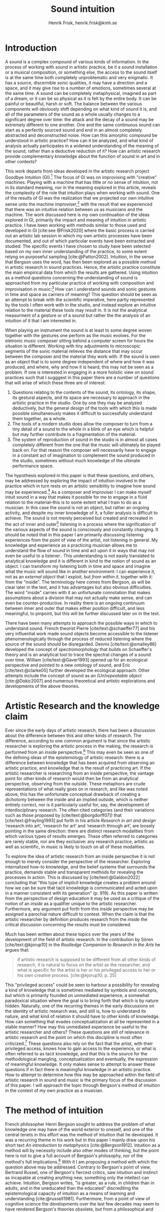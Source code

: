 # Created 2020-09-19 lör 14:26
#+TITLE: Sound intuition
#+AUTHOR: Henrik Frisk, henrik.frisk@kmh.se
#+OPTIONS:   TeX:t LaTeX:t skip:nil d:nil pri:nil tags:not-in-toc toc:nil num:0
# #+INCLUDE: "./setupfile.org"
#+cite_export: csl ~/MyDocuments/articles/biblio/csl-styles/apa-7th.csl
#+LATEX_HEADER: \bibliography{./gi_biblio.bib}

* COMMENT soundfiles
[[file:/Volumes/Freedom/Dropbox/Documents/uppdrag/GI/kimauto/final_project/final_stuff/KA_example_1.wav][file:/Volumes/Freedom/Dropbox/Documents/uppdrag/GI/kimauto/final_project/final_stuff/KA_example_1.wav]]

* COMMENT code
#+begin_src emacs-lisp
  (set-window-margins (selected-window) 10
 10)
  (setq line-spacing 0.9)
#+end_src

#+RESULTS:
: 0.9

* COMMENT stuff
 and I only include some of the earlier expressions here to emphasize the how the view of artistic research as a distinct practice from other kinds of research has been important to the development of the field.

 In this paper I will discuss the way in which one may gain experiential access to the sound
French theorist Pierre Schaeffer's [cite:@schaeffer77] very influential work taught us how the sound becomes accessible to the listener through the process of reduced listening. A listening process in which the source of the sound is less important than the inherent qualities of the sound. Though this has proven to be an important analytical tool for both electroacoustic music and other genres for almost 75 years

and to what extent the method of intuition can be used to understand artistic practices in sound.
and the core of the discussion here is concerned with the role that the artistic work--and the theories that follow from it--can play in the discourse and practice of sound studies.
The studies from which the work departs are presented at the end of the paper.

Bergson's method of intuition, I will argue, may contribute to showing that not only is it possible to gain formal knowledge from artistic research in a methodologically stable manner, but also that the difference compared to other fields of research is perhaps less significant than what is commonly believed.
Artistic research could in this regard be seen as a research practice that may contribute to widen the perspectives of how formation of knowledge takes place in sonic practices.

Listening is the most important tool out of many in a large toolbox, and for a musician listening is at certain times different to an audience listening.

* Introduction
A sound is a complex compound of various kinds of information.
In the process of working with sound in artistic practice, be it a sound installation or a musical composition, or something else, the access to the sound itself is at the same time both completely unproblematic and very enigmatic.
It has a source, discernible sonic qualities, it may have a direction and a space, and it may give rise to a number of emotions, sometimes several at the same time.
A sound can be completely metaphysical, imagined as part of a dream, or it can be so physical as it is felt by the entire body.
It can be painful or beautiful, harsh or soft.
The balance between the various components will obviously shift depending on what kind of sound it is, and all of the parameters of the sound as a whole usually changes to a significant degree over time: the attack and the decay of a sound may be extremely different to one another.
One and the same continuous sound can start as a perfectly sourced sound and end in an almost completely abstracted and deconstructed noise.
How can this amorphic compound be understood in artistic practice? How can it be analyzed, and what kind of analysis actually participates in a widened understanding of the meaning of the sound, rather than a deductive reduction of it? How can artistic research provide complementary knowledge about the function of sound in art and in other contexts?

This work departs from ideas developed in the artistic research project Goodbye Intuition (GI).[fn:1]
The focus of GI was on improvising with "creative" machines.
Playing with a machine that has little or no sense of intuition, not in its standard meaning, nor in the meaning explored in this article, reveals the complexity of the role that intuition plays when working with sound.
One of the results of GI was the realization that we projected our own intuitive sense unto the machine improviser,[fn:2] with the result that we experienced that there was an intuitive relation between us as musicians and the machine.
The work discussed here is my own continuation of the ideas explored in GI, primarily the impact and meaning of intuition in artistic practice.
I have been working with methods similar to those used and developed in GI [cite:see @Frisk2020] where the basic process is carried out an artistic lab session in which my own artistic processes have been documented, and out of which particular events have been extracted and studied.
The specific events I have chosen to study have been selected based on my own inner understanding of the practice, to some extent relyng on purposeful sampling [cite:@Patton2002].
Intuition, in the sense that Bergson uses the word, has then been explored as a possible method in artistic research in sound practices.
Hence, the artistic practice constitute the main empirical data from which the results are gathered.
Using intuition as a method questions concerning the understanding of sound is approached from my particular practice of working with composition and improvisation in music:[fn:3]
How can I understand sounds and sonic gestures in time and space as carriers of meaning?
This question should be seen as an attempt to break with the scientific imperative, here partly represented by the tools I often work with in the studio, and instead explore an intuitive relation to the material these tools may /result/ in.
It is not the analytical measurment of a gesture or of a sound but rather the the analysis of an intuition of it that I am interested in.

When playing an instrument the sound is at least to some degree woven together with the gestures one perform as the music evolves.
For the eletronic music composer sitting behind a computer screen for hours the situation is different.
Working with tiny adjustments to microscopic segments of the sonic material relieves the distance that may occur between the composer and the material they work with.
If the sound is seen as an object that is to some degree independent of where and how it was produced, and where, why and how it is heard, this may not be seen as a problem.
If one is interested in engaging in a more holistic view on sound practices such that I sugggest in this paper there are a number of questions that will arise of which these three are of interest:

1. Questions relating to the contents of the sound, its ontology, its shape, its gestural aspects, and its space are necessary to approach in the artistic practice in the studio. One by one they may be analyzed deductively, but the general design of the tools with which this is made possible simultaneously makes it difficult to successfully understand them together, as a whole.
2. The tools of a modern studio does allow the composer to turn from a tiny detail of a sound to the whole in a blink of an eye which is helpful but may further contribute to a fragmentation of the material.
3. The system of reproduction of sound in the studio is in almost all cases completely different from the one that the music will ultimately be played back on.  For that reason the composer will necessarily have to engage in a constant act of imagination to complement the sound produced in the studio, sometimes without much knowledge of the ultimate performance space.

The hypothesis explored in this paper is that these questions, and others, may be addressed by exploring the impact of intuition involved in the practice which in turn rests on an artistic sensibility to imagine how sound may be experienced.[fn:4]
As a composer and improviser I can make myself intuit sound in a way that makes it possible for me to engage in a fluid relation to the material--this is to some extent what I train to do as a musician.
In this case the sound is not an object, but rather an ongoing activity, and despite my inner knowledge of it, a fuller analysis is difficult to achieve.
The sound is not merely perceived but created and recreated in the act of inner and outer[fn:5] listening in a process where the signification of the various aspects of the sound is consciously and constantly changing.
It should be noted that in this paper I am primarily discussing listening experiences from the point of view of the artist, not listening in general.
My knowledge and experience as a practicing musician allows me to understand the flow of sound in time and act upon it in ways that may not even be useful to a listener..
This understanding is not easily translated to analytical knowledge and it is different in kind to the notion of sound as an object. 
I can transform my listening both in time and space and imagine what the music will sound like in another environment: I can experience it, not as an /external object/ that I exploit, but /from within it/, together with it: from the "inside".
The terminology here comes from Bergson, as will be clear later in the text, and it has advantages but also obvious difficulties. The word "inside" carries with it an unfortunate connotation that makes assumptions about a division that may not actually make sense, and can even be counter-productive.
In reality there is an ongoing continuum between inner and outer that makes either position difficult, and less meaningful, to pinpoint, but this will be further discussed later on in the text.

There have been many attempts to approach the possible ways in which to understand sound.
French theorist Pierre [cite/text:@schaeffer77] and his very influential work made sound objects become accessible to the listener phenomenologically through the process of reduced listening where the source of the sound should be disregarded.
Dennis [cite/text:@smalley86] developed the concept of /spectromorphology/ that builds on Schaeffer's theory and is an analytical tool to trace the spectral changes of a sound over time.
William [cite/text:@Gaver1993] opened up for an ecological perspective and pointed to a new ontology of sound, and Eric [cite/text:@clarke05] further developed the ecological approach.
Other attempts include the concept of sound as an /(Un)repeatable object/ [cite:@Dokic2007] and numerous theoretical and artistic explorations and developments of the above theories.

* Artistic Research and the knowledge claim 
Ever since the early days of artistic research, there has been a discussion about the difference between this and other kinds of research.
The difference, according to one common argument is that since the artistic researcher is exploring the artistic process in the making, the research is performed from an /inside/ perspective.[fn:6]
This may even be seen as one of the defining ideas of the epistemology of artistic research: there is a difference between knowledge that has been acquired from observing an artistic practice, and knowledge that is the result of practicing art.
If the artistic researcher is researching from an inside perspective, the vantage point for other kinds of research would then be from an analytical perspective, observing from the outside.
These metaphors are crude representations of what really goes on in research, and like was noted above, this has the unfortunate conceptual drawback of creating a dichotomy between the inside and an implied outside, which is neither entirely correct, nor is it particularly useful for, say, the development of interdisciplinary research.
The often cited categories (and their variations such as those proposed by [cite/text:@borgdorff07]) that [cite/text:@frayling1993]  put forth in his article /Research in art and design/ ‘research into art’, ‘research for art’ and ‘research through art’, are loosely pointing in the same direction: there are distinct research modalities from which various types of results emerges.
These often referred to categories are rarely stable, nor are they exclusive: any research practice, artistic as well as scientific, in music is likely to touch on all of these modalities. 

To explore the idea of artistic research from an inside perspective it is not enough to merely consider the perspective of the researcher.
Exploring internalized how-to knowledge, and the belief systems that surrounds the practice, demands stable and transparent methods for revealing the processes in action.
This is discussed by [cite/text:@Galdon2022] concluding that "this type of implicit knowledge creates a problem around how we can be sure that tacit knowledge is communicated and acted upon in a manner consistent with its generation" (p. 919). As this paper is written from the perspective of design education it may be used as a critique of the notion of an /inside/ as a qualifier unique to the artistic researcher.
Furthermore, any argument put forth from this /inside/ perspective may be assigned a parochial nature difficult to contest.
When the claim is that the artistic researcher by definition produces research from the /inside/ the critical discussion concerning the results must be considered.

Much has been written about these topics over the years of the development of the field of artistic research. In the contribution by Sören [cite/text:@kjorup10] in the /Routledge Companion to Research in the Arts/ he argues that:
   #+begin_quote
   if artistic research is supposed to be different from all other kinds of research, it is natural to focus on the artist as the researcher, and what is specific for the artist is her or his privileged access to her or his own creative process. [cite:@kjorup10; p. 25]
   #+end_quote
   
This "privileged access" could be seen to harbour a possibility for revealing a kind of knowledge that is sometimes mediated by symbols and concepts, but which is primarily founded on unmediated experience, a somewhat paradoxical situation where the goal is to bring forth that which is by nature hidden.
Naturally, one of the recurring themes in the early discussions on the identity of artistic research was, and still is, how to understand its nature, and what kind of relation it should have to other kinds of knowledge.
How can something that evades conceptualization at all be represented in a stable manner?
How may this unmediated experience be useful to the artistic researcher and others?
These questions are still of relevance in artistic research and the point on which this discipline is most often criticized.[fn:7]
These questions also rely on the fact that the artist, with their privileged access, knows how to gain access to the experience, or what is often referred to as tacit knowledge, and that this is the source for the methodological mangling, conceptualization and eventually, the expression of meaningful knowledge.
It only makes sense to attempt to answer these questions if in fact there is meaningful knowledge in an artistic practice.
How to attempt to determine how this may be approached within the field of artistic research in sound and music is the primary focus of the discussion of this paper.
I will approach the topic through Bergson's method of intuition in the context of my own practice as a musician.

* The method of intuition
French philosopher Henri Bergson sought to address the problem of what knowledge one may have of the world exterior to oneself, and one of the central tenets in this effort was the method of intuition that he developed.
It was a recurring theme in his work but in this paper I mainly draw upon his short text /An introduction to metaphysics/ [cite:@Bergson1912].
Intuition as a method will by necessity include also other modes of thinking, but the point here is not to give a full account of Bergson's philosophy, nor of the method's full implications.[fn:8]
With it I am proposing a method with which the question above may be addressed.
Contrary to Bergson's point of view, Bertrand Russel, one of Bergson's fiercest critics, saw intuition and instinct as incapable at creating anything new, something only the intellect can achieve. Intuition, Bergson writes, "is greater, as a rule, in children than in adults, and in the uneducated than the educated" discrediting the epistemological capacity of intuition as a means of learning and understanding [cite:@russell1981].
Furthermore, from a point of view of cognitive science the developments over the last few decades may seem to have rendered Bergson's theories obsolete, but from a philosophical and metaphysical point of view, however, there has been a continuing interest for his work [cite:See @lawlor03;@Shklar1958;@Kelly2010;@yasushi2023]. 


The more general interpretation of intuition relates to the things we do without thinking about them; the intuitive knowledge that something is, for example, wrong or dangerous.
In this sense intuition may be likened to an internalized and automated system that pre-reflectively makes us act upon what is going on in the world around us, perhaps more akin to instict.
In phenomenology intuition has a slightly different meaning.
Intuition gives the subject first-person knowledge and in this sense an object can be said to be /intuited/.
Bergson's use of intuition is described by [cite:@Kelly2010] "as a method of reflecting on instinctual or sympathetic engagement with things in all their flux before the framework of practical utility obfuscates our relation to them and to life." (p. 10)
It is this meaning of intuition that the rest of this paper is leaning on.

In the essay mentioned above, /An introduction to metaphysics/, [cite/text:@Bergson1912] defines two incommensurable ways to approach an object: either from a point of view through signs and concepts--a /relative/ perspective--or through entering into the object, exploring it from the inside--an /absolute/ apprehension. This exploration from the inside is achieved by entering into what he calls a /sympathy with the possible states of the object/ which allows for inserting oneself "in them by an effort of imagination"  [cite:@Bergson1912; p. 2].  This enables him to "no longer grasp the movement from without, remaining where I am, but from where it is, from within, as it is in itself" [cite:@Bergson1912; p. 3]. The latter is what he refers to as the /absolute/ knowledge: "the absolute is the object and not its representation, the original and not its translation, is perfect, by being perfectly what it is." [cite:@Bergson1912; p. 5-6]

On example that Bergson gives to describe representational knowledge is a photographic view of a city.
If all angles and all surfaces of a city area have been photographed and documented to achieve something similar to the street view that online maps now offer, a reasonably high detailed replica of the space may be achieved.
Exploring such a model, however, can clearly not be equated with the experience of being in the city. It will offer a representation, and as such much can be gathered about the space but it will still be a qualitatively different experience.
Another example Bergson gives is the translation of a poem into different languages.[fn:9]
Each such translation can give the reader a sensible idea of the meaning of the poem, sometimes even revealing new articulations, but it would, claims  [cite/text:@Bergson1912; p. 5]. "never succeed in rendering the inner meaning of the original"

One of Bergson's central propositions here is that the kind of knowledge that arises from a /relative/ perspective is always a reduction of the thing under consideration.
Scrutinizing the object from an outside perspective allows for analytical precision, but whatever comes out of this process is always a reduction:
   #+begin_quote
   In its eternally unsatisfied desire to embrace the object around which it is compelled to turn, analysis multiplies without end the number of its points of view in order to complete its always incomplete representation, and ceaselessly varies its symbols that it may perfect the always imperfect translation. It goes on, therefore, to infinity. But intuition, if intuition is possible, is a simple act. [cite:@Bergson1912; p. 8]  
   #+end_quote

The /absolute/, on the other hand, is given from /intuition/ and /intellectual sympathy/ with the object.
The /intuition/ allows for a perception of the objects unique qualities which Bergsom points out, is the /perfect absolute/ in contrast to the /imperfect analysis/.
The science of intuition is metaphysics, and metaphysics is "the science which claims to dispense with symbols" [cite:@Bergson1912; p. 9].

The one reality that is almost always seized from within is when we engage in self reflection.
Bergson gives a description of the various strata the process of introspection provides when slowly moving towards the center of the self.
A protecting "crust" is the first layer and it is made up of all the perceptions from the outside world.
Then memories of interpretations of perceptions are then encountered, followed by the motor habits that are both connected and detached from the other layers.
At the core Bergson describes the continuous flux of a concatenation of states in an ongoing movement back and forth.
The metaphor used here is that of a coil constantly unrolled and rolled up again through the various layers--motor habits, memories and the outer crust--out on the outside and back in again.
Admittedly, this comparison is far from perfect and the idea of the rolling up of the coil may be misleading.
It still has some merit in the current context however, though slightly different from how Bergson intended it.
It brings in a possible deconstruction of the two poles in Bergson's model as the movement between the various strata in this metaphor can be seen as a continuum from the outside to the inside.
An analysis is rarely /exclusively/ analytical or intuitive, outside or inside, but more often a motion where both perspectives contributes to knowledge. 
This evokes a passage in an earlier work, [cite:@bergson91], which gives a to some extent different image of the movements back and forth through presence, memory and experiences.
Conscious practice is displayed here as a cone whose tip is moving over a similarly moving plane, and the point of the cone represents the present and the cone itself the accumulated memories and experiences: 

   #+begin_quote
   The bodily memory, made up of the sum of the sensori-motor systems organized by habit, is then a quasi-instantaneous memory to which the true memory of the past serves as base. Since they are not two separate things, since the first is only, as we have said, the pointed end, ever moving, inserted by the second in the shifting plane of experience, it is natural that the two functions should lend each other a mutual support. So, on the one hand, the memory of the past offers to the sensori-motor mechanisms all the recollections capable of guiding them in their task and of giving to the motor reaction the direction suggested by the lessons of experience. It is in just this that the associations of contiguity and likeness consist. But, on the other hand, the sensori-motor apparatus furnish to ineffective, that is unconscious, memories, the means of taking on a body, of materializing themselves, in short of becoming present. [cite:@Bergson1912; p.152-3]
   #+end_quote

The sensory motor-habits are informed by memories through which they will be guided to do the work they are set out to do, and because no single memory is ever stable--it is always altered by the present in the interaction between what Bergson refers to as the "pointed end" and the past memory--the experience is continuously altered by past experience, which in turn is influencing the present.
Interesting for the current discussion is the connection brought up between sensori-motor mechanisms and past experience, and the fact that this connection is not only going one-way--from memory to habit--but also from habit back to memory.
Embodied memory is in a changing flux and in constant interaction with experience and habit.
There is an inclination to understand learned and deeply integrated behavior, such as playing an instrument or lifting a glass of water, as pre-reflective acts independent from reflection.

It is in thinking about embodiment and motor-habits that Bergson's understanding of what an intuition can be is perhaps best understood.
When I move my leg or my hand I have a unique insight into what is going on, one that would be difficult, or impossible, to acquire from the outside in the same way.
Analyzing the movement from an outside perspective will result in a failure to understand it completely since the analysis only pins the movement to a sequence of states.
The actual change, the mobility or, as Bergson would put it, the duration, is only possible to understand through intuition he claims.
Furthermore, any new experience within such a movement, as well as any past experience will introduce change in the system.
   #+begin_quote
   When you raise your arm, you accomplish a movement of which you have, from within, a simple perception; but for me, watching it from the outside, your arm passes through one point, then through another, and between these two there will be still other points; so that, if I began to count, the operation would go on forever. p.6
   #+end_quote

I have learned to move my arm, and every new piece of information about what I can do with it will add to my arm-moving-knowledge, and intuition is the modality through which knowledge about the process is gathered.
For a subject able to observe the thing from the inside, intuitively, there are no states, only duration and mobility informed by experience and knowledge.  
Without this inside access one is left with the option of a conceptual analysis from the outside, and regardless of how many different perspectives this analysis is performed from, it will never fully capture the true /motion/ of the object.
The contradictions between this and the intuitive knowledge that Bergson is arguing for
   #+begin_quote
   arise from the fact that we place ourselves in the immobile in order to lie in wait for the moving thing as it passes, instead of replacing ourselves in the moving thing itself, in order to traverse with it the immobile positions. They arise from our professing to reconstruct reality--which is tendency and consequently mobility--with precepts and concepts whose function it is to make it stationary. [cite:@Bergson1912; p. 67]
   #+end_quote

One central aspect of the distinction between analytical and intuitive knowledge made here is that the intuitive, being in the motion or the duration, can always develop concepts and form the basis for analytical knowledge, whereas it is impossible to reconstruct motion from fixed concepts.
An analysis may result from intuition, but intuition cannot arise from analysis.
An analysis from the outside is performed on one particular state of the duration, and from multiple analyses or states it is possible to imagine that the mobility may be reconstructed by simply adding the different states together.
This is the critical point that Bergson objects against:
It is only through intuition that the variability of reality may be fully experienced as mobility.
A succession of static states is radically different, it is a series of frozen frames of time added together, one slice after the other.
The error in thinking that reality may be accessed through analysis, claims Bergson, "consists in believing that we can reconstruct the real with these diagrams. As we have already said and may as well repeat here--from intuition one can pass to analysis, but not from analysis to intuition" [cite:@Bergson1912; p. 48] 

To conclude this brief overview of Bergson's theory of intuition there are a few things that I claim connects it to the general discussion of the uncertainty of the epistemology of artistic research: what knowledge can we expect from this research? The inside perspective is often brought up as a significant aspect of artistic research.
If this perspective can be approached through intuition and analyzed as Bergson is suggesting intuition should be a valid method, both in general and in relation to the ambition of this paper.
Furthermore, self reflection is a recurring concept in the discussion of both artistic research and experience, as noted by [cite/text:@borgdorff10]: "Art’s epistemic character resides in its ability to offer the very reflection on who we
are, on where we stand, that is obscured from sight by the discursive and conceptual
procedures of scientific rationality." (p. 50)
Self reflection, according to Bergson, is a way to understand and develop intuition as it fully relies on the inside perspective.
Self reflection develops intuition which enables access to an inside perspective that may then be analyzed and communicated in a continuum of moving between internal and external vantage points.

* Intuition and sound in practice
As was hinted to in the beginning of this paper, one of the obstacles in artistic research are the questions concerning (1) the methods that allows for observing relevant information about the artistic practice in sound, and (2) the means of presenting this information in an accessible manner.
I will mainly discuss the first of these which I argue may be addressed using the proposed method of intuition.
** Acoustic instruments and interaction
Playing an acoustic instrument is a complex activity that involves a lot of interaction between the instrument and the musician. Practicing the instrument over many years allows for a development of a very instinctual relation to the instrument.
As a saxophonist, when I pick up and play the saxophone I do not experience it as an external object that I analyze deductively.
I enter into a sympathy with it which allows for an intuitive understanding of the processes I engage in: I am /listening from the inside/ to the sum of the parts that is currently playing.
There is a intimate relation between learning and intuition, and the more I learn about my instrument the greater is the possibility to enter into sympathy with it.
The process of learning to play an instrument is often compared to other embodied activities such as cycling: when learned they eventually become second nature and to some extend pre-reflective.[fn:10]

Time is of essence and, following Bergson, through the method of intuition the continuous flow may be experienced.
To succeed to enter into sympathy with the play situation, however, it may not be the saxophone as an object I need to understand, and the notion of "an object" may be misleading altogether.
Rather, it is the larger system, containing both myself and the instrument and its context that I need to engage with.
This unity creates the conditions for expression and nuanced musical creativity, and analyzing these parts by themselves will only relieve what the parts are capable of, not the whole.
Only if I manage to get "on the inside" of the integrated system will I be able to fully understand it and the way it is conditioned through motion and duration.

The sensory and auditory feedback I get from the instrument continuously adopts how I play it, how much pressure I put into it, and this input clearly depends on the structurality of the instrument and the system as a whole: My motor-habits are changing as I play, which changes the feedback I get from the instrument.
In other words, to perceive an object from the inside it is first necessary to understand the way the object integrates with me whereby its status as an independent object to some extent is dissolved.
The moments of circular breathing in the short excerpt from my piece /Concinnity/ undoubtedly makes it necessary for me, in performance, to focus intensely on things that are usually second nature even when playing a wind instrument.
I need to plan my breathing and the spaces I leave for the electronics that are generated from my playing. Additionally, the tuning adds an extra challenge that requires that I keep an inner focus.

#+CAPTION: The recording is from a concert at CCRMA, Stanford in December 2023. <sound concinnity.wav>
#+name: img_1
[[file:img/concinnity_1.jpeg]]

However, if some part of the system changes it is often not enough to only make a small adjustment, the whole system may need to be reconfigured, and certain things needs to be learned again.
One example of a change in the system is if I would have cut on my lip or if I have wounded a finger or similar.
This alters the inside perspective and may take some time to adjust to.
The instrument is embodied, a process that is the result of sympathizing with it and gradually creates the system that I can approach intuitively.
This integration is part of learning an instrument and may be quick in simpler instances, and take a lifetime in more complex ones.

But also sensory data that are external to the saxophone-musican system has an impact on what and how I play.
The moving coil that Bergson describes is a metaphor for how learning also depends on past experiences and on events outside of oneself.
This back and forth process which is not, however, limited to two dimensions, but is in a constant motion in a multi-dimensional space that involves all aspects of the system.
From a concert in Tokyo in November 2023 with  Rikard Lindell on a modular synthesizer I need to, at times, incorporate these external sounds into my own expression which, when I listen back to this live recording, works very well at the end of this segment where the processing of the saxophone is entirely integrated in the musical form and in the specific character of the music played, but is less successful at the beginning of it where it takes some time for us to find the direction in which to drive the music.
Through this segment we attune each other's systems and create overlapping areas through which we may approach our respective intentions intuitively.

#+name: img_2
#+CAPTION: Duo on modular synthesizer and saxophone/computer from November 2024. The recording was only made for documentation purposes. <sound tokyo.wav>
[[file:img/tokyo.jpg]]

** The computer as instrument
In contrast to the musician-instrument relation described above the musician-computer relation is of a more convoluted nature.
What I see when I start an application on my computer, what I experience to be the system in play, is just myself and the hardware and some software, where in reality it may involve previous input and output, as well as various positions and biases some of which may be disguised.
In this sense the electronic musical instrument is a system which is by some degree larger and more elaborate than an acoustic instrument.
What does it mean to get on the inside of a such systems?
What part of the system has agency, and to what extent is the creative act distributed rather than controlled by the musician?
The extents to which such a system stretches out into the unknown is significant. 
It may include programmers and designers that are disconnected from the performer in both time and space, yet connected to the instrument and its design properties.[fn:11]
There may be a range of hidden layers, obscured from both performers and audience, and that can be remapped during the course of the performance.
An electronic instrument that is connected to the internet and that continuously fetches information that influences its output in live performance is a special case, and such a system is significantly different from an acoustic musical instrument.
Intuition, I believe, is still a valid method here, but it requires a few considerations which I will discuss in the following sections.

In this context it is also worth noting that a certain general merge between fields of arts practices and science in general has occurred that makes possible a further critique of Bergson's division between analysis and intuition.
Regardless of the extent to which the field of artistic research have reiterated the importance of the difference between the sciences and the arts, the computer is to a significant degree on of the main tools that both fields use.
In other words, the artistic research lab is not technologically different from that of the science lab, and the primary tool for deductive analysis is also the primary tool for much of music production today as is pointed out by [cite/text: @Tresch2013].
Though the methodologies of the two fields differ to a significant degree the merge is profound, and the universality of computer may conceal the fact that the technology, rather than merely supporting the creative work, also controls it in ways that are not obvious.
The agency of the various parts of the system is blurred.
More importantly, in this merge of the computer as a tool and instrument, and other instruments for artistic practice in music, there may be a risk that the scientific nature of the machine constrains the possibility for engaging intuitively with the system of artistic production.
As was noted above, many electronic instruments, by their immediate relation to engineering and science, lend themselves naturally to an understanding based on representation rather than intuition, which enforces their role as mere tools.
The method of entering into sympathy with a recorded sound in a technological system, and understand it from the /inside/ without getting lost in the various ways that the systems for reproduction extends in space and time is accessible yet complex.
In my own experience the deductive methods of analysis previously mentioned that pertain to the underlying structures on which many of the tools in the electronic music studio are built, may disrupt both practice and thinking.
Understanding a recursive filter or a signal processing device, let alone an AI enhanced digital compressor or a generative audio plugin requires an insight into the analytical aspects of sound that may disperse the intuitive focus of the artist's working methods.

** Listening strategies and sonic gestures
When it comes to listening perhaps the question should rather be if /any/ listening can be said to /not/ be carried out from "the inside", using Bergson's terminology?
There are a number of widespread listening practices, like Pauline Oliveros' /Deep Listening/ method [cite:@oliveros2005] that proposes methods towards this goal, and that are independent of Bergson's notion of intuition.
With this in mind technologically mediated listening in a studio while in a process of working artistically with sound still provides a mix of modalities that has impact on the present discussion.

Bergson's proposed method may prove to be useful with regard to understanding listening and creativity in the process of composition
As was discussed in the beginning of this paper, one of the challenges in artistic research is to get access to the specific kinds of knowledge that the artistic process generates and makes use of. It appears reasonable to assume that a close relation between a reflective thinking, through a Bergsonian method of intuition, within the actual practice as it takes place may help to gain insight to this knowledge.

#+CAPTION: /Locomotion/ is a piece for three spaces and 60 speakers. The sound attached here was collected for this project but is presented here unprocessed. This is best listened to in headphones as it is a binaural rendering of the recording.  <sound rain_at_night_binaural.wav>
#+name: img_3
[[file:img/locomotion.png]]

Furthermore, there are aspects of a sound that /requires/ the listener to be within the /mobility/ of the sound to understand them. The spatiality of sound can both be purely imagined and highly concrete and it is an aspect of the sound which is very difficult to extract with deductive methods. The recording attached to [[ref:img_3][Figure 3]] was made for a large piece for 60 speakers premiered in 2019 in Stockholm. Listen to it using headphones. It is raining and the dripping water is at the front of the soundfield, but there are also other sounds intruding, sometimes quite.
As a listener one may move inside of the sound, and all of its discrete aspects, including the particular spatial character of all the component sounds.
Information about it may be gathered through an intuitive analysis, from within the experience of listening and the spatial nature helps to do this.
An experienced sound designer is likely to be able to recreate at least parts of this soundscape with samples and synthesis based on such an analysis.
A signal analysis of the same recording may provide a large amount of additional information about the sound from which many aspects of it can be recreated, whereas others are extremely difficult to synthesize merely from an analysis.
Especially the spatiality of the sound is difficult to emulate merely from the technical analysis.

One of the advantages of working from the experience rather than merely the analysis is that for the listener the memories are entangled with our listening.
The listeners experience with being in similar environments in the past allows them to reconstruct the space, and the way it transforms over time.
In an act of intuition the past and the future, as in the wish to recreate the sound, gets connected, which can be a powerful advantage compared to the deductive analysis.[fn:12] 

Returning now to the musician working with abstract sound in the studio, their listening situation is many times quite different as the relation between the sound and its source may be blurred to a high degreee.
In these cases the move to past experiences as a method for contextualizing and understanding the sound may be less obvious, in particular when the ambition is to create /new/ sounds.
However, it should be clear that the ability to use listening and reflection consciously paves way for an understanding of sound that allows for knowledge  that is exclusive to this activity and cannot be replaced by other tools.
This discussion touches on a number of topics that are outside of the scope of this paper, such as a general phenomenology of sound perception, music semiology [cite:@nattiez75], reduced listening [cite:@schaeffer77] and many other theories.
Instead I wish to focus the discussion on how Bergson's method, here as in /listening from the inside/, can be useful in artistic research by putting forth a few examples.

One such example is the attempt to stage data transformations in composition where one type of sonic gesture provides information for another.
An obvious example may be a sound whose pitch in a  sweeping gesture falls from high to low.
The gesture of the pitch envelope may be transformed to a parameter to control the spatial transformation of the same sound, such as a spatial transformation from top to bottom.[fn:13]
There are certain mappings between different domains that appear more generic than others, but in general they are subjective.
The process pf accessing them relies on a /listening from the inside/ that also engages the memory of past experiences which further influences the way the sound is understood.
As another example, imagine a mono recording of a car driving by.
Although there is no spatial information in the recording, for a listener who has seen and heard a car passing by it is not unlikely that the spatial information is added implicitly in the act of listening. 
Understanding these gestures on a detailed level also relies on listening practices that are embedded with compositional intent.
Sound itself becomes the source for the further development of the material in composition, and access to the various layers of the sound is supported by an intuitive mode of listening.
From this intuition an analysis can be performed that allows for the discovery of sonic properties that may be used to construct methods for sound synthesis and compositional strategies.
This method can give rise to information about the elements of the  artistic practice that are useful also in an artistic research context.

** Compositional practices and intuition
When composing I obviously rely heavily on trying to intuitively understand the sonic materials I work with.
A current project I work with departs from a relative simple idea with sonic material derived from basic analog oscillators to generate sound waves in a studio setting that mimics the electroacoustic composition studio in the 1960's.
The overarching goal with the project is to attempt to introduce change in my working process by replacing the modern studio of production and limit myself to the technologies that were available prior to the introduction of, in particular, the computer.[fn:14]
This, I hope, will allow me to better understand how various kinds of technologies affect my creative process.
This work in progress will only be presented briefly, and the main objective here is to point to another possible way of using Bergson's method of intuition and to understand the impact that it may have.

The general compositional idea departs from the beating that occurs between pitches in certain harmonic relations, typically when the pitch difference between two pitches is small.[fn:15] The use of beatings is common in many contexts and is described in detail by Herman von Helmholtz [cite:@helmholtz1954] in his seminal work /On the Sensations of Tone/.
Sonic effects like the interference that gives rise to beatings[fn:16] shows example of a certain transgression of the sound that invites to a widened listening experience: an effect arises that sometimes masks the original sounds and which allows the sound of the beating to take over: a "new and peculiar phenomena arise which we term interference"  [cite:@helmholtz1954]. 
There is nothing new about using interference in electronic music, and it is widely used in synthesis and processing.
What makes it interesting in this context is the way it creates a sonic topology that guides the listening.
When still discernible the original sounds together with the added beating makes it possible to navigate the sound in multiple dimensions in the act of listening.
A sine wave by itself is not a harmonic sound and lacks the attractiveness of complex sounds, but two sine waves sounding together can in some cases be enough to create a dynamic sound that may contribute to draw the listener into it.
In the simple example in [[ref:fig:musicex_1][Figure 4]] this process is examplified with very simple means.

#+CAPTION: Using three 7-limit intervals, the fourth and two closeby intervals, this simple example shows how the beating pattern is introduced with the 75/56 pitch creating 1.557 beats per second. Changing the interval to a smaller difference (75/56 and 98/75, too small to show in symbolic notation, has a beating of 8.534 beats ber second) increases the spead of the beating and with the last interval the speed of the beating decreases slightly. See also 
#+NAME:   fig:musicex_1
[[file:img/musicex_1.png]]

Although the beating patterns between two intervals can be easily calculated,[fn:17] the sounding result of the interference is obviously different than the calculation and, again following Bergson's idea that an analysis from the outside will be a reduction compared to one performer from the inside.
In the example in [[ref:fig:musicex_1][Figure 3]] the sound is a mono file in which can be heard either as just one channel or the same sound in both channels, depending on your poayback device. Putting two tones that generate a beating in different places in the soundfield impacts on the experience.
In the short example in <sound beatings_binaural.wav> the two sine waves are spaced apart (left and right) in the beginning and gradually panned to the center portraying the impact that space has on this effect.

For the composition the pitch relations that I use are derived from a set of improvisations from which I deduct the patterns that I wish to continue working with based on [cite/text:@Tenney2008]'s harmonic space proposed in /On ’Crystal Growth’ in Harmonic Space/.
Once I have found the series of sounds and continuous transformations that I wish to work with, I notate the pitches and the transformations I played.
This last aspect is added to maintain a certain conceptual stability to the process.[fn:18]
The notation in this case is an abstraction of the analysis derived from the intuitive act of listening and tuning.
An excerpt of one such notated improvisation may be found in [[ref:fig:musicex_2][Figure 2]] and it should be noted that the main point of this exercise is for med to get acquainted with the material and tune my listening to the various forms for interferences in the intervals in the scale.

#+CAPTION: A short improvsation on a set of 7-limit intervals for which the first few bars have been loosely notated. Each of the 16 notes have been given its own position in a circle surounding the listener with the root at the back of the listener. Also this recording is binaural <sound beatings2_bounce.wav>
#+name: fig:musicex_2
[[file:img/musicex_2.png]]

The next stage in the process (which I have not started yet) involves a realization of the notation of the material back into sound, which will be performed in a studio environment designed in collaboration with /Elektronmusikstudion/ in Stockholm.
This studio has been equipped with signal generators, filters and a tape recorder, mainly from the 1950's and 60's that we have acquired from the large collection kept by the Swedish National Collections of Music, Theatre and Dance.
In comparison to the digital studio used almost exclusively today, much of this equipment is noisy and inexact and the work process involve tedious repetition and is error prone.
In the studio I will interpret the notation with the tools available to me and record it using reel-to-reel tape recorders.
Although I have used a computer to generate some of the material as well as the notation, in the act of realization of the material I will limit myself to the equipment in the studio. 
Because of slight errors in the oscillator, inexactness of the tape recorder, and the human factor, the end result will clearly be an approximation of the seemingly exact notation.
It is only through listening that the acceptable margin of error can be assessed, and, in other words, the "correctness" may only be evaluated from the inside of the sound, not from the system alone.


It is incontestable that there is an active mode of listening in most compositional practices and I am not proposing that the listening performed in this project is different in nature.
As was the case with saxophone-musician system described above, however, it is only partly correct to claim that it is from within the /sound/ that the intuitive relation to the material occurs in the different steps of the process.
The role of the listening here will to a much higher degree be connected to, and affected by, the larger system including all aspects of the activity.
The notation affects the listening, as does the equipment made to render the sound, as well as the system in which pitches were chosen.
This is where Bergson's method of intuition makes sense as a means to understand the artistic process:
Intuition allows me to engage with the system of production from within, but it requires that I acknowledge all of its parts from the moment of the birth of the concept, through the choice of pitches, timbres and rhythms, to the notation and on to the reinterpretation of the notation for the analog tone generators and the tape recorder.
Hence, this process that stretches out over both time and space, allows for a different modality of listening, different from what one may gather from listening to the sound alone without knowledge of, or access to, the information of the larger system.
This is comparable to how the listening to the rain fall at night discussed above, is an experience that depends on past experiences as well as present, and even future, when the sound is decoded in an act of creative imagination.
Under the right circumstances intuition can operate freely in this system and make me better understand where in the chain of elements adjustment needs to be made.
It may also reveal biases of the various parts of the system and the effect they have. 

I can engage analytically within this intuition, which is basically what may be referred to as reflection, and this analysis may also contribute to a changes in the process.
With an analysis from the outside, in Bergson's terminology, important information may be gathered, but the integrated understanding of the entire system will be difficult to achieve, as the parts of the analysis will be derived from different modalities: the sounding result and the memory of prior processes, such as the notation and conceptual development, will not be part of the same structure.
If I work in the studio I can use a spectral analysis tool to gather information about the sound, and I can learn a great deal about it this way, but if I wish to have a deeper understanding of the sound and its origin and meaning I need be able to also navigate in the larger network of activities that led to the sound.
I need move in a continuum from outside to inside, from analysis to intuition.

* Final reflections
The discussion concerning how scientific technology such as advanced studio technology may require a mode of reflection different from the intuition of artistic sensibility  and artistic methods may have some added relevance in the contemporary landscape of advanced automated systems.
Part of the efficiency of already simple AI systems lies in the fact that the layers of operation between input and output are usually disguised.
There is no way of engaging intuitively with the AI in the way that is proposed in this article since only part of the entire system can be known: if the output is erroneous some parameters may be tweaked, but the system as a whole is extremely enigmatic.
The compositional system described earlier relies on the access to all of the operations between input and output, and on the notion that these are integral parts of the whole without which much of the process will be, at best, difficult to navigate.

Returning to the main research question concerned with how sonic gestures can be understood as carriers of meaning the answer is that they do.
I do believe, however, that the studies presented here gives some relevance to the fact that there is an inside perspective from which knowledge and information may be gathered, and that it may be navigated with the method of intuition.
Just as Bergson makes clear, and which I have pointed out several times already, this knowledge is different in nature from what may be gathered from the outside perspective.
Hence, I believe that Bergson's method of intuition can lead to an understanding of sound within the process of playing or composing, and through the various elements on which the sound is dependent on.
The epistemological nature of artistic practice in music, however, is complex and the proposed method is clearly not enough in and of itself.
Nevertheless, intuition, as described here, may provide us with a method with which the artistic researcher may observe their own practice and extract relevant data.
This is a process that is productively informed by the method of intuition, and a process where important information may be gathered through the intuitive analysis.
It is in the recursive interaction between this analysis, and the decision making /in the reflection upon these results/, that I argue are specific to artistic knowledge in music.
The question of how to present this information in ways that contributes to the general development of knowledge in the field is a larger question beyond the scope of this paper.

Sound, the way I have discussed it here, is not a thing, not on object, that we listen to.
It is a system of interrelated threads the meaning of which is much larger than the actual sound by itself. To engage artistically with sound is to attempt to understand the trajectories of this system, and each sound heard in this process may be intuited through the internal structure of this system.
Since artistic processes that are to a high degree already governed by a mode of intuition (in the traditional sense of the word) and sensibility the method proposed by Bergson is both interesting and useful as it allows for a different theoretical input.
It helps me to understand the material I am working with as well as the in-time process that I engage with when making decisions about the different steps in the process. The specific knowledge in this practice partly lies in the ways these decisions are being made, not merely what material is being discovered.
To point out that listening to music is immersive may be unnecessary, but due to the fields of technology and artistic practice in the studio merging together, putting the focus back on the attempt to understand the object from an inner immersiveness has  relevance, so long as the definition of 'the object' that is being listened to is well considered.






* COMMENT Hur binda ihop?

1. Assuming that Bergson is right that the method of intuition is a valid means of perceiving the world--which can obviously be contested[fn:19]--the divide .

From the notation
the sound is created by setting off two oscillators and tuning the pitch by ear, using a physical knob controller until the right beating pattern occurs. It is clear that at this point it is not possible for me to enter into sympathy with the sound only without considering the rest of the process. Yet, it is possible to approach this sound and its context through intuition and explore many things about it, including its spatiality-

Though in line with some of the thinking about artistic research that was presented above, this is a quite radical proposition. The concept of actually being able to possess the object, or rather, its motion as Bergson will say, in itself makes possible a range of conceptions. But the distinction between the outside and the inside that is alluded to in this attempt to describe Bergson's theory should also be handled with care.

The examples above are specific in the sense that they may be generalised and that they exploit a certain impartial identity.
On some basic level it is possible to agree on the sound of the rainfall at night being precisely a sound of a forest without specifying which forest, becoming a Saussurian sound-image. But what is the mobility of an abstract sound approached from the inside? Again, the question of what it is I attempt to approach from the inside is raised. Can the sound be understood without also knowing something about /how/ it is produced? I believe that the method of intuition is particularly useful here. 
* Bibliography
#+print_bibliography: title: "Bilblio"

* Footnotes
[fn:10] With the important difference that one commonly spends a whole life to improve ones skills in music whereas cycling is learned, at least for practical purposes, and mastered very quickly. 

[fn:4] See [cite/text:@Ingman2022] and [cite/text:@Thompson2009] for a discussion on artistic sensibility. Especially the latter who describes it as something that "navigates the inner world of the psyche as well as permeating outside-in-the-wo rid spaces, as a flow that emanates from both spheres. It promotes flexible, affective responses to ideas from having reflected and acted upon them." As we will see later this provides an interesting counterpart to intuition.

[fn:3] I see improvisation and composition as two aspects of music making and although there are conceptual differences between them I use them interchangeably as activities that partake in the creation of music. 

[fn:18] Also the notation is carried out using an add on to the program LilyPond that I developed for the purpose. 

[fn:12] Which is of course a valuable additional piece of the puzzle. 
[fn:11] A more in depth discussion on these topics may be found in /Aesthetics, Interaction and Machine Improvisation/ which also includes the impact of self organizing systems and AI [cite:@Frisk2020].  

[fn:2] It may be debated whether or not this particular improvising machine did act with some notion of intuition. Although it had some simple version of machine learning built into it one of the explicit goals was nevertheless to counteract intuition. Listen to sound examples x1 and x2 for an illustration.
[fn:5] Inner listening in the situation of improvising is the listening to the self [cite:@frisk12-improv] and the outer listening is to listen to the other /and/ to listen to the sound as a listener.

[fn:1] The project started in 2017 and was concluded in 2020 and was financed by NMH, Norwegian Artistic Research Programme, Norwegian Center for Technology in Music and the Arts (NOTAM) and Royal College of Music in Stockholm (https://nmh.no/en/research/projects/goodbye-intuition-1).
[fn:13] This is sometimes referred to as audioparity [cite:@Valle2018], or self-audioparity [cite:@Catena2021]. The latter refers to a recursive interaction between parameters of the sound. 'Spatial Sonorous Object' as discussed by [cite/text:@catena2022] is an analytical tool for understanding these possible transformation in a music analytical way.

[fn:17] The frequency of the beating between two simple tones is derived from subtracting the frequencies of the two tones $f_1-f_2 = b$
[fn:16] More complex auditory phenomena, like combination tones are discussed by [cite/text:@Aron2023] in the thesis /Phainesthai: Discovering Auditory Processes as a Tool for Musical Composition/ which goes into depth with the artistic possibilities with playing with acoustic phenomena that only occurs through the act of listening. For a description of the difference between combination tones and beatings, see [cite/text:@helmholtz1954; p. 159].

[fn:14] This, then, is related to the discussion earlier that the digital studio has influence on the practice of composition, and partly related to the fact that the computer has become a general instrument with which it becomes increasingly difficult to maintain originality. The attempt is to change the conditions for the composition process in order to focus on the act of listening.
[fn:15] A rough sketch for the basic layout of this composition was made in 1994 but was never completed.

[fn:19] Structuralism and more specifically post-structuralism thinking has introduced alternate ways of thinking about some of these matters. 

[fn:6] It may be helpful to bring up the terminology of /emic/ and /etic/ commonly used in ethnography and anthropology and other research fields. The /emic/ field research would here relate to the /inside/ perspective of the artistic researcher.

[fn:20] For a critical overview of the broad discussion and use of  Schaeffer's terminology, see [cite/text:@Kane2007].

[fn:8] Bergson's notion of intuition as a method has been both criticized [cite:@clair1996] and praised [cite:@deleuze88] by many thinkers ever since he first published on the subject, it has been explored affirmatively in post-colonial theory [cite:@Diagne2008] as well as feminist readings [cite:@Tuin2011].

[fn:7] For a broader discussion on this topic, see [cite/text:@frisk-ost13].

[fn:21] Intuition. (n.d.). In /Cambridge Dictionary online/. Retrieved from https://dictionary.cambridge.org/dictionary/english/intuition 

[fn:9] As Swedish artist Andreas Gedin has proved, sequential translations of a poem into multiple languages does not only offer different nuances but sometimes a completely different expression.
